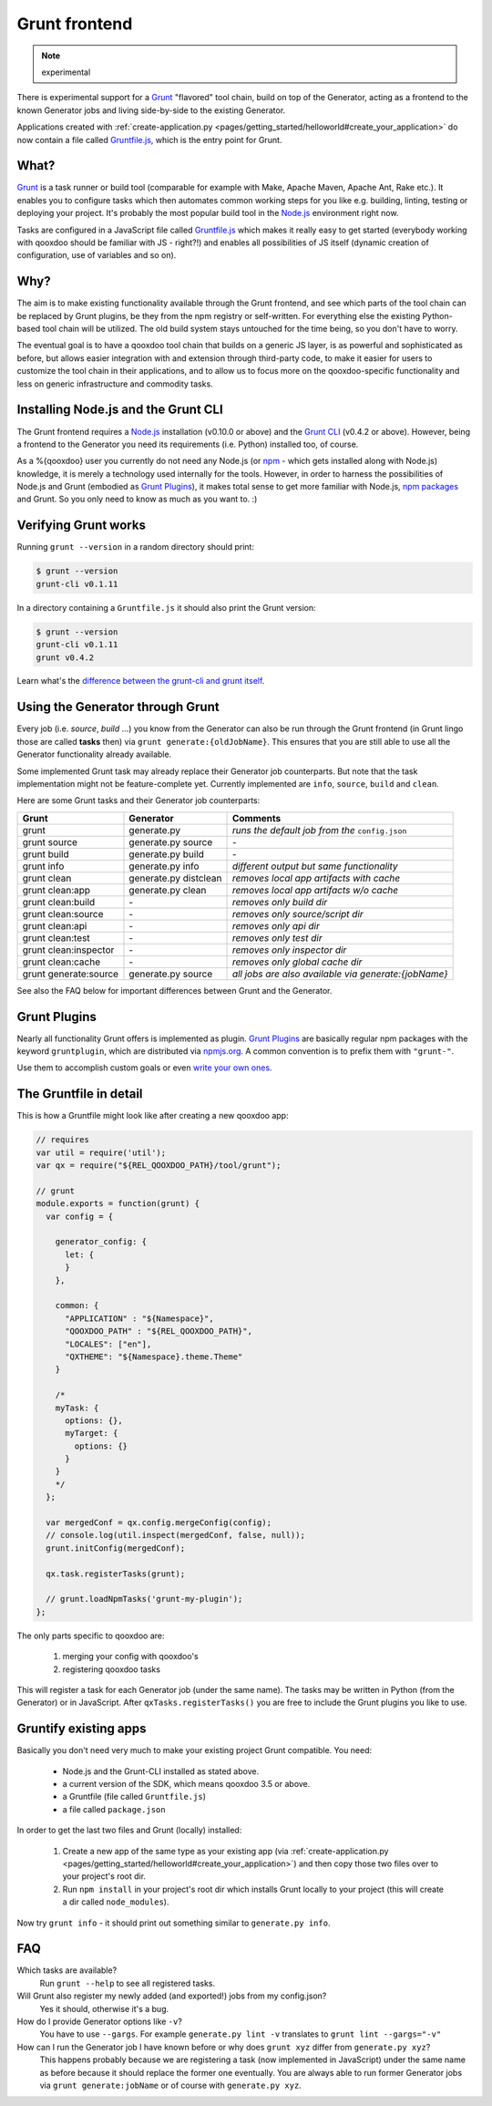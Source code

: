 .. _pages/tool/grunt#grunt:

Grunt frontend
**************

.. note::
  experimental

There is experimental support for a `Grunt <http://gruntjs.com/>`_ "flavored"
tool chain, build on top of the Generator, acting as a frontend to
the known Generator jobs and living side-by-side to the existing Generator.

Applications created with :ref:`create-application.py
<pages/getting_started/helloworld#create_your_application>` do now contain a
file called `Gruntfile.js <http://gruntjs.com/sample-gruntfile>`_, which is the
entry point for Grunt.


What?
=====

`Grunt`_ is a task runner or build tool (comparable for example with Make,
Apache Maven, Apache Ant, Rake etc.). It enables you to configure tasks which
then automates common working steps for you like e.g. building, linting, testing
or deploying your project. It's probably the most popular build tool in the
`Node.js <http://www.nodejs.org>`_ environment right now.

Tasks are configured in a JavaScript file called `Gruntfile.js`_ which makes
it really easy to get started (everybody working with qooxdoo should be familiar
with JS - right?!) and enables all possibilities of JS itself (dynamic creation of
configuration, use of variables and so on).

Why?
====

The aim is to make existing functionality available through the Grunt frontend,
and see which parts of the tool chain can be replaced by Grunt plugins, be they
from the npm registry or self-written. For everything else the existing
Python-based tool chain will be utilized. The old build system stays untouched
for the time being, so you don't have to worry.

The eventual goal is to have a qooxdoo tool chain that builds on a generic JS
layer, is as powerful and sophisticated as before, but allows easier
integration with and extension through third-party code, to make it easier for
users to customize the tool chain in their applications, and to allow us to
focus more on the qooxdoo-specific functionality and less on generic
infrastructure and commodity tasks.


Installing Node.js and the Grunt CLI
====================================

The Grunt frontend requires a `Node.js`_ installation (v0.10.0 or above) and
the `Grunt CLI <http://gruntjs.com/getting-started>`_ (v0.4.2 or above).
However, being a frontend to the Generator you need its requirements (i.e.
Python) installed too, of course.

As a %{qooxdoo} user you currently do not need any Node.js (or `npm
<https://npmjs.org/doc/cli/npm.html>`_ - which gets installed along with
Node.js) knowledge, it is merely a technology used internally for the tools.
However, in order to harness the possibilities of Node.js and Grunt (embodied
as `Grunt Plugins <http://gruntjs.com/plugins>`_), it makes total sense to
get more familiar with Node.js, `npm packages <https://npmjs.org/>`_ and Grunt.
So you only need to know as much as you want to. :)


Verifying Grunt works
=====================

Running ``grunt --version`` in a random directory should print:

.. code-block:: bash

   $ grunt --version
   grunt-cli v0.1.11

In a directory containing a ``Gruntfile.js`` it should also print the Grunt version:

.. code-block:: bash

   $ grunt --version
   grunt-cli v0.1.11
   grunt v0.4.2

Learn what's the `difference between the grunt-cli and grunt itself
<http://gruntjs.com/getting-started>`_.


Using the Generator through Grunt
=================================

Every job (i.e. *source*, *build* ...) you know from the Generator can also be
run through the Grunt frontend (in Grunt lingo those are called **tasks**
then) via ``grunt generate:{oldJobName}``. This ensures that you are still able to use
all the Generator functionality already available.

Some implemented Grunt task may already replace their Generator job counterparts.
But note that the task implementation might not be feature-complete yet.
Currently implemented are ``info``, ``source``, ``build`` and ``clean``.

Here are some Grunt tasks and their Generator job counterparts:

============================   ======================================   ===========================================
Grunt                          Generator                                Comments
============================   ======================================   ===========================================
grunt                          generate.py                              *runs the default job from the* ``config.json``
grunt source                   generate.py source                       \-
grunt build                    generate.py build                        \-
grunt info                     generate.py info                         *different output but same functionality*
grunt clean                    generate.py distclean                    *removes local app artifacts with cache*
grunt clean:app                generate.py clean                        *removes local app artifacts w/o cache*
grunt clean:build              \-                                       *removes only build dir*
grunt clean:source             \-                                       *removes only source/script dir*
grunt clean:api                \-                                       *removes only api dir*
grunt clean:test               \-                                       *removes only test dir*
grunt clean:inspector          \-                                       *removes only inspector dir*
grunt clean:cache              \-                                       *removes only global cache dir*
grunt generate:source          generate.py source                       *all jobs are also available via generate:{jobName}*
============================   ======================================   ===========================================

See also the FAQ below for important differences between Grunt
and the Generator.


Grunt Plugins
=============

Nearly all functionality Grunt offers is implemented as plugin. `Grunt
Plugins`_ are basically regular npm packages with the keyword ``gruntplugin``,
which are distributed via `npmjs.org <https://npmjs.org/>`_. A common
convention is to prefix them with ``"grunt-"``.

Use them to accomplish custom goals or even `write your own ones
<http://gruntjs.com/creating-tasks>`_.


The Gruntfile in detail
=======================

This is how a Gruntfile might look like after creating a new qooxdoo app:

.. code-block:: javascript

    // requires
    var util = require('util');
    var qx = require("${REL_QOOXDOO_PATH}/tool/grunt");

    // grunt
    module.exports = function(grunt) {
      var config = {

        generator_config: {
          let: {
          }
        },

        common: {
          "APPLICATION" : "${Namespace}",
          "QOOXDOO_PATH" : "${REL_QOOXDOO_PATH}",
          "LOCALES": ["en"],
          "QXTHEME": "${Namespace}.theme.Theme"
        }

        /*
        myTask: {
          options: {},
          myTarget: {
            options: {}
          }
        }
        */
      };

      var mergedConf = qx.config.mergeConfig(config);
      // console.log(util.inspect(mergedConf, false, null));
      grunt.initConfig(mergedConf);

      qx.task.registerTasks(grunt);

      // grunt.loadNpmTasks('grunt-my-plugin');
    };

The only parts specific to qooxdoo are:

  #. merging your config with qooxdoo's
  #. registering qooxdoo tasks

This will register a task for each Generator job (under the same name). The
tasks may be written in Python (from the Generator) or in JavaScript. After
``qxTasks.registerTasks()`` you are free to include the Grunt plugins
you like to use.


Gruntify existing apps
======================

Basically you don't need very much to make your existing project
Grunt compatible. You need:

  * Node.js and the Grunt-CLI installed as stated above.
  * a current version of the SDK, which means qooxdoo 3.5 or above.
  * a Gruntfile (file called ``Gruntfile.js``)
  * a file called ``package.json``

In order to get the last two files and Grunt (locally) installed:

  #. Create a new app of the same type as your existing app (via
     :ref:`create-application.py
     <pages/getting_started/helloworld#create_your_application>`)
     and then copy those two files over to your project's root dir.
  #. Run ``npm install`` in your project's root dir which installs Grunt locally
     to your project (this will create a dir called ``node_modules``).

Now try ``grunt info`` - it should print out something similar to ``generate.py info``.


FAQ
===

Which tasks are available?
    Run ``grunt --help`` to see all registered tasks.

Will Grunt also register my newly added (and exported!) jobs from my config.json?
    Yes it should, otherwise it's a bug.

How do I provide Generator options like ``-v``?
    You have to use ``--gargs``. For example ``generate.py lint -v``
    translates to ``grunt lint --gargs="-v"``

How can I run the Generator job I have known before or why does ``grunt xyz`` differ from ``generate.py xyz``?
    This happens probably because we are registering a task (now implemented in
    JavaScript) under the same name as before because it should replace the former
    one eventually. You are always able to run former Generator jobs via ``grunt
    generate:jobName`` or of course with ``generate.py xyz``.
